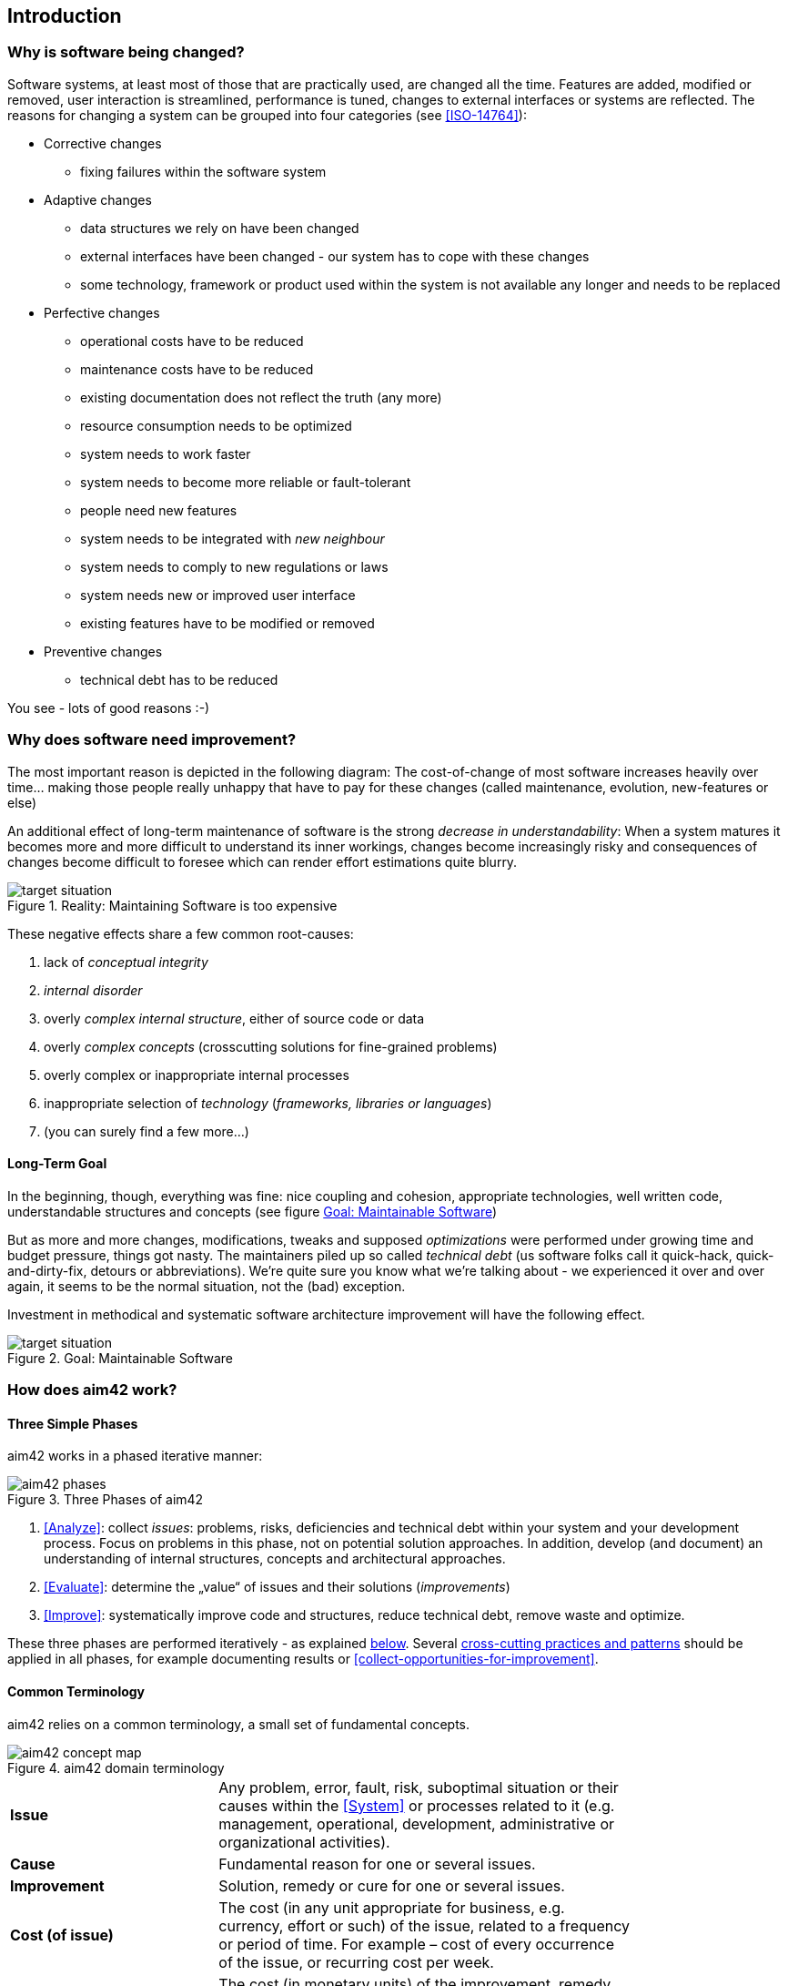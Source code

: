 == Introduction 

=== Why is software being changed?

Software systems, at least most of those that are practically used, are changed all the 
time. Features are added, modified or removed, user interaction is streamlined, 
performance is tuned, changes to external interfaces or systems are reflected.
The reasons for changing a system can be grouped into four categories (see <<ISO-14764>>):

* Corrective changes
** fixing failures within the software system
* Adaptive changes
** data structures we rely on have been changed
** external interfaces have been changed - our system has to cope with these changes
** some technology, framework or product used within the system is not available any longer and needs to be replaced
* Perfective changes
** operational costs have to be reduced
** maintenance costs have to be reduced
** existing documentation does not reflect the truth (any more)
** resource consumption needs to be optimized
** system needs to work faster 
** system needs to become more reliable or fault-tolerant
** people need new features
** system needs to be integrated with _new neighbour_
** system needs to comply to new regulations or laws
** system needs new or improved user interface
** existing features have to be modified or removed
* Preventive changes
** technical debt has to be reduced


You see - lots of good reasons :-)


=== Why does software need improvement?

The most important reason is depicted in the following diagram: The cost-of-change
of most software increases heavily over time... making those people really unhappy that
have to pay for these changes (called maintenance, evolution, new-features or else)

An additional effect of long-term maintenance of software is the strong
_decrease in understandability_: When a system matures it becomes more and more difficult to understand its inner workings, changes become increasingly risky and consequences of changes become difficult to foresee which can render effort estimations quite blurry.


[[figure-real-situation]]
image::cost-of-change.jpg["target situation", title="Reality: Maintaining Software is too expensive"]

// TODO: exchange image to reflect both cost and understandability.


These negative effects share a few common root-causes: 

. lack of _conceptual integrity_
. _internal disorder_ 
. overly _complex internal structure_, either of source code or data
. overly _complex concepts_ (crosscutting solutions for fine-grained problems)
. overly complex or inappropriate internal processes
. inappropriate selection of _technology_ (_frameworks, libraries or languages_)
. (you can surely find a few more...)


==== Long-Term Goal

In the beginning, though, everything was fine: nice coupling and cohesion, appropriate technologies, well written code, understandable structures and concepts (see figure <<figure-target-situation>>)

But as more and more changes, modifications, tweaks and supposed _optimizations_ were performed under growing time and budget pressure, things got nasty. The maintainers piled up so called _technical debt_ (us software folks call it quick-hack, quick-and-dirty-fix, detours or abbreviations). We're quite sure you know what we're talking about - we experienced it over and over again, it seems to be the normal situation, not the (bad) exception.

Investment in methodical and systematic software architecture improvement will have the following effect.

[[figure-target-situation]]
image::target-situation.jpg["target situation", title="Goal: Maintainable Software"]
 

=== How does aim42 work? 


==== Three Simple Phases 

aim42 works in a phased iterative manner:

[[figure-aim-phases]]
image::aim42-phases.png["aim42 phases", title="Three Phases of aim42"]

. <<Analyze>>: collect _issues_: problems, risks, deficiencies and technical debt within your system and your development process. Focus on problems in this phase, not on potential solution approaches. In addition, develop (and document) an understanding of internal structures, concepts and architectural approaches.

. <<Evaluate>>: determine the „value“ of issues and their solutions (_improvements_)

. <<Improve>>: systematically improve code and structures, reduce technical debt, remove waste and optimize.

These three phases are performed iteratively - as explained <<Iterative-Approach ,below>>.
Several <<Crosscutting, cross-cutting practices and patterns>> should be applied in all phases, for example documenting results or <<collect-opportunities-for-improvement>>.

 

==== Common Terminology
aim42 relies on a common terminology, a small set of fundamental concepts. 

[[figure-fundamental-concepts]]
image::aim42-concept-map.png[title="aim42 domain terminology"]


[width="80%",cols="5s,10"]
|=========================================================

|Issue | 
Any problem, error, fault, risk, suboptimal situation or their causes within the 
<<System>> or processes related to it (e.g. management, operational, development, administrative or organizational activities).

|Cause | 
Fundamental reason for one or several issues.

|Improvement | 
Solution, remedy or cure for one or several issues.

|Cost (of issue) | 
The cost (in any unit appropriate for business, e.g. currency, effort or such) of the issue, related to a frequency or period of time. For example – cost of every occurrence of the issue, or recurring cost per week.

|Cost (of improvement) | 
The cost (in monetary units) of the improvement, remedy, tactic or strategy.

|Risk | 
_Potential_ problem. Improvements can change associated risks for the better or the worse, even create new risks.

|=========================================================


[[Iterative-Approach]]
==== Iterative Approach
In compliance with modern agile development methodologies, aim42 fundamentally depends on iteration and feedback between the phases. 

Within each phase, you collect both issues and opportunities for improvement, as depicted in the illustration below:

[[figure-iterate-and-collect]]
image::collect-issues-improvements.png[title="Iterate and Collect"]

Issues and improvements need to be 

* related to each other: No improvement-idea without an existing issue - as we do not want to optimize "because we can".

* evaluated in some business-compatible unit (Euro, $ or such) as described above. See <<Evaluate>>.

=== Patterns and Practices Provide No Guarantee
We are *very* sure that aim42 can work for your system or your organization. 
But (yes, there's always a but) we cannot guarantee: Maybe your software is so
*extraordinaire*, so very special, that it needs other treatment.

Maybe your organization does not fit our prerequisites, or is way more advanced
than we anticipated in our approach...

You have to use all practices, patterns and approaches of aim42 at your own risk 
and responsibility. We (the aim42 contributor team) can by no means be held 
responsible for any results of applying aim42.




